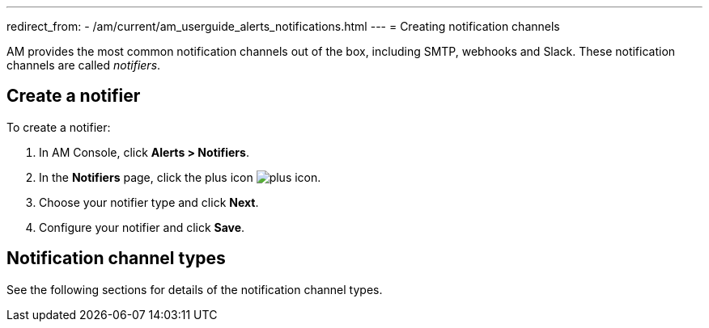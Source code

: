 ---
redirect_from:
  - /am/current/am_userguide_alerts_notifications.html
---
= Creating notification channels

AM provides the most common notification channels out of the box, including SMTP, webhooks and Slack.
These notification channels are called _notifiers_.

== Create a notifier

To create a notifier:

. In AM Console, click *Alerts > Notifiers*.
. In the *Notifiers* page, click the plus icon image:icons/plus-icon.png[role="icon"].
. Choose your notifier type and click *Next*.
. Configure your notifier and click *Save*.

== Notification channel types

See the following sections for details of the notification channel types.
